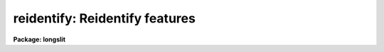 .. _reidentify:

reidentify: Reidentify features
===============================

**Package: longslit**

.. raw:: html

  </tr></table><p>
  <h3>Name</h3>
  <!-- BeginSection: 'NAME' -->
  <p>
  reidentify -- Reidentify features
  </p>
  <!-- EndSection:   'NAME' -->
  <h3>Summary</h3>
  <!-- BeginSection: 'SUMMARY' -->
  <p>
  Given a reference vector with identified features and (optionally) a
  coordinate function find the same features in other elements of the
  reference image and fit a new dispersion function or determine a
  zero point shift.  After all vectors of the reference image are
  reidentified use the reference vectors to reidentify corresponding
  vectors in other images.  This task is used for transferring dispersion
  solutions in arc calibration spectra and for mapping geometric and
  dispersion distortion in two and three dimensional images.
  </p>
  <!-- EndSection:   'SUMMARY' -->
  <h3>Usage</h3>
  <!-- BeginSection: 'USAGE' -->
  <p>
  reidentify reference images
  </p>
  <!-- EndSection:   'USAGE' -->
  <h3>Parameters</h3>
  <!-- BeginSection: 'PARAMETERS' -->
  <dl>
  <dt><b>reference</b></dt>
  <!-- Sec='PARAMETERS' Level=0 Label='reference' Line='reference' -->
  <dd>Image with previously identified features to be used as features reference for
  other images.  If there are multiple apertures, lines, or columns in the
  image a master reference is defined by the <i>section</i> parameter.
  The other apertures in multispec images or other lines, or columns
  (selected by <i>step</i>) are reidentified as needed.
  </dd>
  </dl>
  <dl>
  <dt><b>images</b></dt>
  <!-- Sec='PARAMETERS' Level=0 Label='images' Line='images' -->
  <dd>List of images in which the features in the reference image are to be
  reidentified.  In two and three dimensional images the reidentifications are
  done by matching apertures, lines, columns, or bands with those in the reference
  image.
  </dd>
  </dl>
  <dl>
  <dt><b>interactive = no</b></dt>
  <!-- Sec='PARAMETERS' Level=0 Label='interactive' Line='interactive = no' -->
  <dd>Examine and fit features interactively?  If the task is run interactively a
  query (which may be turned off during execution) will be given for each
  vector reidentified after printing the results of the automatic fit and the
  user may chose to enter the interactive <b>identify</b> task.
  </dd>
  </dl>
  <dl>
  <dt><b>section = <span style="font-family: monospace;">"middle line"</span></b></dt>
  <!-- Sec='PARAMETERS' Level=0 Label='section' Line='section = "middle line"' -->
  <dd>If the reference image is not one dimensional or specified as a one dimensional
  image section then this parameter selects the master reference image
  vector.  The master reference is used when reidentifying other vectors in
  the reference image or when other images contain apertures not present in
  the reference image.  This parameter also defines the direction
  (columns, lines, or z) of the image vectors to be reidentified.
  The section parameter may be specified directly as an image section or
  in one of the following forms
  <pre>
  line|column|x|y|z first|middle|last|# [first|middle|last|#]]
  first|middle|last|# [first|middle|last|#] line|column|x|y|z
  </pre>
  where each field can be one of the strings separated by | except for #
  which is an integer number.  The field in [] is a second designator which
  is used with three dimensional data.  See the example section for
  <b>identify</b> for examples of this syntax.  Abbreviations are allowed
  though beware that <span style="font-family: monospace;">'l'</span> is not a sufficient abbreviation.
  </dd>
  </dl>
  <dl>
  <dt><b>newaps = yes</b></dt>
  <!-- Sec='PARAMETERS' Level=0 Label='newaps' Line='newaps = yes' -->
  <dd>Reidentify new apertures in the images which are not in the reference
  image?  If no, only apertures found in the reference image will be
  reidentified in the other images.  If yes, the master reference spectrum
  is used to reidentify features in the new aperture and then the
  new aperture solution will be added to the reference apertures.  All
  further identifications of the new aperture will then use this solution.
  </dd>
  </dl>
  <dl>
  <dt><b>override = no</b></dt>
  <!-- Sec='PARAMETERS' Level=0 Label='override' Line='override = no' -->
  <dd>Override previous solutions?  If there are previous solutions for a
  particular image vector being identified, because of a previous
  <b>identify</b> or <b>reidentify</b>, this parameter selects whether
  to simply skip the reidentification or do a reidentification and
  overwrite the solution in the database.
  </dd>
  </dl>
  <dl>
  <dt><b>refit = yes</b></dt>
  <!-- Sec='PARAMETERS' Level=0 Label='refit' Line='refit = yes' -->
  <dd>Refit the coordinate function?  If yes and there is more than one feature
  and a coordinate function was defined in the reference image database then a new
  coordinate function of the same type as in the reference is fit
  using the new pixel positions.  Otherwise only a zero point shift is
  determined for the revised coordinates without changing the
  form of the coordinate function.
  </dd>
  </dl>
  <p>
  The following parameters are used for selecting and reidentifying additional
  lines, columns, or apertures in two dimensional formats.
  </p>
  <dl>
  <dt><b>trace = no</b></dt>
  <!-- Sec='PARAMETERS' Level=0 Label='trace' Line='trace = no' -->
  <dd>There are two methods for defining additional reference lines, columns, or
  bands in two and three dimensional format images as selected by the
  <i>step</i> parameter.  When <i>trace</i> is no the master reference line or
  column is used for each new reference vector.  When this parameter is yes
  then as the reidentifications step across the image the last reidentified
  features are used as the reference.  This <span style="font-family: monospace;">"tracing"</span> is useful if there is a
  coherent shift in the features such as with long slit spectra.  However,
  any features lost during the tracing will be lost for all subsequent lines
  or columns while not using tracing always starts with the initial set of
  reference features.
  </dd>
  </dl>
  <dl>
  <dt><b>step = <span style="font-family: monospace;">"10"</span></b></dt>
  <!-- Sec='PARAMETERS' Level=0 Label='step' Line='step = "10"' -->
  <dd>The step from the reference line, column, or band used for selecting and/or
  reidentifying additional lines, columns, or bands in a two or three
  dimensional reference image.  For three dimensional images there may be two
  numbers to allow independent steps along different axes.  If the step is
  zero then only the reference aperture, line, column, or band is used.  For
  multiaperture images if the step is zero then only the requested aperture
  is reidentified and if it is non-zero (the value does not matter) then all
  spectra are reidentified.  For long slit or Fabry-Perot images the step is
  used to sample the image and the step should be large enough to map any
  significant changes in the feature positions.
  </dd>
  </dl>
  <dl>
  <dt><b>nsum = <span style="font-family: monospace;">"10"</span></b></dt>
  <!-- Sec='PARAMETERS' Level=0 Label='nsum' Line='nsum = "10"' -->
  <dd>Number of lines, columns, or bands across the designated vector axis to be
  summed when the image is a two or three dimensional spatial spectrum.
  It does not apply to multispec format spectra.  If the image is three
  dimensional an optional second number can be specified for the higher
  dimensional axis  (the first number applies to the lower axis number and
  the second to the higher axis number).  If a second number is not specified
  the first number is used for both axes.  This parameter is not used for
  multispec type images.
  </dd>
  </dl>
  <dl>
  <dt><b>shift = <span style="font-family: monospace;">"0"</span></b></dt>
  <!-- Sec='PARAMETERS' Level=0 Label='shift' Line='shift = "0"' -->
  <dd>Shift in user coordinates to be added to the reference features before
  centering.  If the image is three dimensional then two numbers may be
  specified for the two axes.  Generally no shift is used by setting the
  value to zero.  When stepping to other lines, columns, or bands in the
  reference image the shift is added to the primary reference spectrum if not
  tracing.  When tracing the shift is added to last spectrum when stepping to
  higher lines and subtracted when stepping to lower lines.  If a value
  if INDEF is specified then an automatic algorithm is applied to find
  a shift.
  </dd>
  </dl>
  <dl>
  <dt><b>search = 0.</b></dt>
  <!-- Sec='PARAMETERS' Level=0 Label='search' Line='search = 0.' -->
  <dd>If the <i>shift</i> parameter is specified as INDEF then an automatic
  search for a shift is made.  There are two algorithms.  If the search
  value is INDEF then a cross-correlation of line peaks is done.  Otherwise
  if a non-zero value is given then a pattern matching algorithm (see
  <i>autoidentify</i>) is used.  A positive value specifies the search radius in
  dispersion units and a negative value specifies a search radius as a
  fraction of the reference dispersion range.
  </dd>
  </dl>
  <dl>
  <dt><b>nlost = 0</b></dt>
  <!-- Sec='PARAMETERS' Level=0 Label='nlost' Line='nlost = 0' -->
  <dd>When reidentifying features by tracing, if the number of features not found
  in the new image vector exceeds this number then the reidentification
  record is not written to the database and the trace is terminated.  A
  warning is printed in the log and in the verbose output.
  </dd>
  </dl>
  <p>
  The following parameters define the finding and recentering of features.
  See also <b>center1d</b>.
  </p>
  <dl>
  <dt><b>cradius = 5.</b></dt>
  <!-- Sec='PARAMETERS' Level=0 Label='cradius' Line='cradius = 5.' -->
  <dd>Centering radius in pixels.  If a reidentified feature falls further
  than this distance from the previous line or column when tracing or
  from the reference feature position when reidentifying a new image
  then the feature is not reidentified.
  </dd>
  </dl>
  <dl>
  <dt><b>threshold = 0.</b></dt>
  <!-- Sec='PARAMETERS' Level=0 Label='threshold' Line='threshold = 0.' -->
  <dd>In order for a feature center to be determined, the range of pixel
  intensities around the feature must exceed this threshold.  This parameter
  is used to exclude noise peaks and terminate tracing when the signal
  disappears.  However, failure to properly set this parameter, particularly
  when the data values are very small due to normalization or flux
  calibration, is a common error leading to failure of the task.
  </dd>
  </dl>
  <p>
  The following parameters select and control the automatic addition of
  new features during reidentification.
  </p>
  <dl>
  <dt><b>addfeatures = no</b></dt>
  <!-- Sec='PARAMETERS' Level=0 Label='addfeatures' Line='addfeatures = no' -->
  <dd>Add new features from a line list during each reidentification?  If
  yes then the following parameters are used.  This function can be used
  to compensate for lost features from the reference solution, particularly
  when tracing.  Care should be exercised that misidentified features
  are not introduced.
  </dd>
  </dl>
  <dl>
  <dt><b>coordlist = <span style="font-family: monospace;">"linelists$idhenear.dat"</span></b></dt>
  <!-- Sec='PARAMETERS' Level=0 Label='coordlist' Line='coordlist = "linelists$idhenear.dat"' -->
  <dd>User coordinate list consisting of a list of line coordinates.
  Some standard line lists are available in the directory <span style="font-family: monospace;">"linelists$"</span>.
  The standard line lists are described under the topic <i>linelists</i>.
  </dd>
  </dl>
  <dl>
  <dt><b>match = -3.</b></dt>
  <!-- Sec='PARAMETERS' Level=0 Label='match' Line='match = -3.' -->
  <dd>The maximum difference for a match between the feature coordinate function
  value and a coordinate in the coordinate list.  Positive values
  are in user coordinate units and negative values are in units of pixels.
  </dd>
  </dl>
  <dl>
  <dt><b>maxfeatures = 50</b></dt>
  <!-- Sec='PARAMETERS' Level=0 Label='maxfeatures' Line='maxfeatures = 50' -->
  <dd>Maximum number of the strongest features to be selected automatically from
  the coordinate list.
  </dd>
  </dl>
  <dl>
  <dt><b>minsep = 2.</b></dt>
  <!-- Sec='PARAMETERS' Level=0 Label='minsep' Line='minsep = 2.' -->
  <dd>The minimum separation, in pixels, allowed between feature positions
  when defining a new feature.
  </dd>
  </dl>
  <p>
  The following parameters determine the input and output of the task.
  </p>
  <dl>
  <dt><b>database = <span style="font-family: monospace;">"database"</span></b></dt>
  <!-- Sec='PARAMETERS' Level=0 Label='database' Line='database = "database"' -->
  <dd>Database containing the feature data for the reference image and in which
  the features for the reidentified images are recorded.
  </dd>
  </dl>
  <dl>
  <dt><b>logfiles = <span style="font-family: monospace;">"logfile"</span></b></dt>
  <!-- Sec='PARAMETERS' Level=0 Label='logfiles' Line='logfiles = "logfile"' -->
  <dd>List of files in which to keep a processing log.  If a null file, <span style="font-family: monospace;">""</span>,
  is given then no log is kept.
  </dd>
  </dl>
  <dl>
  <dt><b>plotfile = <span style="font-family: monospace;">""</span></b></dt>
  <!-- Sec='PARAMETERS' Level=0 Label='plotfile' Line='plotfile = ""' -->
  <dd>Optional file to contain metacode plots of the residuals.
  </dd>
  </dl>
  <dl>
  <dt><b>verbose = no</b></dt>
  <!-- Sec='PARAMETERS' Level=0 Label='verbose' Line='verbose = no' -->
  <dd>Print reidentification information on the standard output?
  </dd>
  </dl>
  <dl>
  <dt><b>graphics = <span style="font-family: monospace;">"stdgraph"</span></b></dt>
  <!-- Sec='PARAMETERS' Level=0 Label='graphics' Line='graphics = "stdgraph"' -->
  <dd>Graphics device.  The default is the standard graphics device which is
  generally a graphics terminal.
  </dd>
  </dl>
  <dl>
  <dt><b>cursor = <span style="font-family: monospace;">""</span></b></dt>
  <!-- Sec='PARAMETERS' Level=0 Label='cursor' Line='cursor = ""' -->
  <dd>Cursor input file.  If a cursor file is not given then the standard graphics
  cursor is read.
  </dd>
  </dl>
  <p>
  The following parameters are queried when the <span style="font-family: monospace;">'b'</span> key is used in the
  interactive review.
  </p>
  <dl>
  <dt><b>crval, cdelt</b></dt>
  <!-- Sec='PARAMETERS' Level=0 Label='crval' Line='crval, cdelt' -->
  <dd>These parameters specify an approximate coordinate value and coordinate
  interval per pixel when the automatic line identification
  algorithm (<span style="font-family: monospace;">'b'</span> key) is used.  The coordinate value is for the
  pixel specified by the <i>crpix</i> parameter in the <b>aidpars</b>
  parameter set.  The default value of <i>crpix</i> is INDEF which then
  refers the coordinate value to the middle of the spectrum.  By default
  only the magnitude of the coordinate interval is used.  Either value
  may be given as INDEF.  In this case the search for a solution will
  be slower and more likely to fail.  The values may also be given as
  keywords in the image header whose values are to be used.
  </dd>
  </dl>
  <dl>
  <dt><b>aidpars = <span style="font-family: monospace;">""</span> (parameter set)</b></dt>
  <!-- Sec='PARAMETERS' Level=0 Label='aidpars' Line='aidpars = "" (parameter set)' -->
  <dd>This parameter points to a parameter set for the automatic line
  identification algorithm.  See <i>aidpars</i> for further information.
  </dd>
  </dl>
  <!-- EndSection:   'PARAMETERS' -->
  <h3>Description</h3>
  <!-- BeginSection: 'DESCRIPTION' -->
  <p>
  Features (spectral lines, cross-dispersion profiles, etc.) identified in a
  single reference vector (using the tasks <b>identify</b> or
  <b>autoidentify</b>) are reidentified in other reference vectors and the set
  of reference vectors are reidentified in other images with the same type of
  vectors.  A vector may be a single one dimensional (1D) vector in a two or
  three dimensional (2D or 3D) image, the sum of neighboring vectors to form
  a 1D vector of higher signal, or 1D spectra in multiaperture images.  The
  number of vectors summed in 2D and 3D images is specified by the parameter
  <i>nsum</i>.  This parameter does not apply to multiaperture images.
  </p>
  <p>
  As the previous paragraph indicates, there are two stages in this task.
  The first stage is to identify the same features from a single reference
  vector to a set of related reference vectors.  This generally consists
  of other vectors in the same reference image such as other lines or
  columns in a long slit spectrum or the set of 1D aperture spectra in
  a multiaperture image.  In these cases the vectors are identified by
  a line, column, band, or aperture number.  The second stage is to
  reidentify the features from the reference vectors in the matching
  vectors of other images.  For example the same lines in the reference
  image and another image or the same apertures in several multiaperture
  images.  For multiaperture images the reference vector and target vector
  will have the same aperture number but may be found in different image
  lines.  The first stage may be skipped if all the reference vectors
  have been identified.
  </p>
  <p>
  If the images are 2D or 3D or multiaperture format and a <i>step</i> greater
  than zero is specified then additional vectors (lines/columns/bands) in the
  reference image will be reidentified from the initial master reference
  vector (as defined by an image section or <i>section</i> parameter) provided
  they have not been reidentified previously or the <i>override</i> flag is
  set.  For multiple aperture spectral images, called multiaperture, a step
  size of zero means don't reidentify any other aperture and any other step
  size reidentifies all apertures.  For two and three dimensional images,
  such as long slit and Fabry-Perot spectra, the step(s) should be large
  enough to minimize execution time and storage requirements but small enough
  to follow shifts in the features (see the discussion below on tracing).
  </p>
  <p>
  The reidentification of features in other reference image vectors
  may be done in two ways selected by the parameter <i>trace</i>.  If not
  tracing, the initial reference vector is applied to the other selected
  vectors.  If tracing, the reidentifications are made with respect to the
  last set of identifications as successive steps away from the reference
  vector are made.  The tracing method is appropriate for two and three
  dimensional spatial images, such as long slit and Fabry-Perot spectra, in
  which the positions of features traced vary smoothly.  This allows
  following large displacements from the initial reference by using suitably
  small steps.  It has the disadvantage that features lost during the
  reidentifications will not propagate (unless the <i>addfeatures</i> option
  is used).  By not tracing, the original set of features is used for every
  other vector in the reference image.
  </p>
  <p>
  When tracing, the parameter <i>nlost</i> is used to terminate the
  tracing whenever this number of features has been lost.  This parameter,
  in conjunction with the other centering parameters which define
  when a feature is not found, may be useful for tracing features
  which disappear before reaching the limits of the image.
  </p>
  <p>
  When reidentifying features in other images, the reference
  features are those from the same aperture, line, column, or band of the
  reference image.  However, if the <i>newaps</i> parameter is set
  apertures in multiaperture spectra which are not in the reference
  image may be reidentified against the master reference aperture and
  added to the list of apertures to be reidentified in other images.
  This is useful when spectra with different aperture numbers are
  stored as one dimensional images.
  </p>
  <p>
  The reidentification of features between a reference vector and
  a target vector is done as follows.  First a mean shift between
  the two vectors is determined.  After correcting for the shift
  the estimated pixel position of each reference feature in the
  target vector is used as the starting point for determining
  a feature center near this position.  The centering fails the
  feature is dropped and a check against the <i>nlost</i> is made.
  If it succeeds it is added to the list of features found in the
  target spectrum.  A zero point shift or new dispersion
  function may be determined.  New features may then be added from
  a coordinate list.  The details are given below.
  </p>
  <p>
  There may be a large shift between the two vectors such that the same
  feature in the target vector is many pixels away from the pixel position in
  the reference spectrum.  A shift must then be determined.   The <i>shift</i>
  parameter may be used to specify a shift.  The shift is in user coordinates
  and is added to the reference user coordinates before trying to center
  on a feature.  For example if the reference spectrum has a feature at
  5015A but in the new spectrum the feature is at 5025A when the reference
  dispersion function is applied then the shift would be +10.  Thus
  a reference feature at 5015A would have the shift added to get 5025A,
  then the centering would find the feature some pixel value and that
  pixel value would be used with the true user coordinate of 5015A in the
  new dispersion solution.
  </p>
  <p>
  When tracing a 2D/3D reference spectrum the shift is applied to the
  previous reidentified spectrum rather than the initial reference spectrum.
  The shift is added for increasing line or column values and subtracted for
  decreasing line or column values.  This allows <span style="font-family: monospace;">"tracing"</span> when there is a
  rotation or tilt of the 2D or 3D spectrum.  When not tracing the shift is
  always added to the reference spectrum features as described previously.
  </p>
  <p>
  When reidentify other images with the reference spectrum the shift
  parameter is always just added to the reference dispersion solution
  matching the aperture, line, or column being reidentified.
  </p>
  <p>
  If the <i>shift</i> parameter is given as INDEF then an automatic
  search algorithm is applied.  There are two algorithms that may be
  used.  If the <i>search</i> parameter is INDEF then a cross-correlation
  of the features list with the peaks found in the target spectrum is
  performed.  This algorithm can only find small shifts since otherwise
  many lines may be missing off either end of the spectrum relative to
  the reference spectrum.
  </p>
  <p>
  If the search parameter is non-zero then the pattern matching algorithm
  described in <i>aidpars</i> is used.  The search parameter specified a
  search radius from the reference solution.  If the value is positive the
  search radius is a distance in dispersion units.  If the value is negative
  then the absolute value is used as a fraction of the dispersion range in
  the reference solution.  For example, a value of -0.1 applied to reference
  dispersion solution with a range of 1000A would search for a new solution
  within 100A of the reference dispersion solution.
  </p>
  <p>
  The pattern matching algorithm has to stages.  First if there are
  more than 10 features in the reference the pattern matching tries
  to match the lines in the target spectrum to those features with
  a dispersion per pixel having the same sign and a value within 2%.
  If no solution is found then the <i>linelist</i> is used to match
  against the lines in the target spectrum, again with the dispersion
  per pixel having the same sign and a value within 5%.  The first
  stage works when the set of features is nearly the same while the
  second stage works when the shifts are large enough that many features
  in the reference and target spectra are different.
  </p>
  <p>
  The centering algorithm is described under the topic <i>center1d</i> and
  also in <b>identify</b>.  If a feature positions shifts by more than the
  amount set by the parameter <i>cradius</i> from the starting position
  (possibly after adding a shift) or the feature strength (peak to valley) is
  less than the detection <i>threshold</i> then the new feature is discarded.
  The <i>cradius</i> parameter should be set large enough to find the correct
  peak in the presence of any shifts but small enough to minimize incorrect
  identifications.  The <i>threshold</i> parameter is used to eliminate
  identifications with noise.  Failure to set this parameter properly for the
  data (say if data values are very small due to a calibration or
  normalization operation) is the most common source of problems in using
  this task.
  </p>
  <p>
  If a fitting function is defined for the features in the reference image,
  say a dispersion function in arc lamp spectra, then the function is refit
  at each reidentified line or column if the parameter <i>refit</i> is yes.
  If refitting is not selected then a zero point shift in the user
  coordinates is determined without changing the form of the fitting
  function.  The latter may be desirable for tracking detector shifts through
  a sequence of observation using low quality calibration spectra.  When
  refitting, the fitting parameters from the reference are used including
  iterative rejection parameters to eliminate misidentifications.
  </p>
  <p>
  If the parameter <i>addfeatures</i> is set additional features may be added
  from a line list.  If there are reference features then the new features
  are added AFTER the initial reidentification and function fit.  If the
  reference consists only of a dispersion function, that is it has no
  features, then new features will be added followed by a function fit and
  then another pass of adding new features.  A maximum number of added
  features, a matching distance in user coordinates, and a minimum separation
  from other features are additional parameters.  This option is similar to
  that available in <b>identify</b> and is described more fully in the help
  for that task.
  </p>
  <p>
  A statistics line is generated for each reidentified vector.  The line
  contains the name of the image being reidentified (which for two
  dimensional images includes the image section and for multiaperture
  spectra includes the aperture number), the number of features found
  relative to the number of features in the reference, the number of
  features used in the function fit relative to the number found,  the
  mean pixel, user coordinate, and fractional user coordinate shifts
  relative to the reference coordinates, and the RMS relative to the
  final coordinate system (whether refit or simply shifted) excluding any
  iteratively rejected features from the calculation.
  </p>
  <p>
  If the task is run with the <i>interactive</i> flag the statistics line
  is printed to the standard output (the terminal) and a query is
  made whether to examine and/or refit the features.  A response
  of yes or YES will put the user in the interactive graphical mode
  of <b>identify</b>.  See the description of this task for more
  information.  The idea is that one can monitor the statistics information,
  particularly the RMS if refitting, and select only those which may be
  questionable to examine interactively.  A response of no or NO will
  continue on to the next reidentification.  The capitalized responses
  turn off the query and act as permanent response for all other
  reidentifications.
  </p>
  <p>
  This statistics line, including headers, is written to any specified
  log files.  The log information includes the image being
  reidentified and the reference image, and the initial shift.
  </p>
  <p>
  If an accessible file name is given for the plot file then a residual plot
  of the reidentified lines is recorded in this file.  The plot file can
  be viewed with <b>gkimosaic, stdgraph</b> or reading the file
  with <span style="font-family: monospace;">".read"</span> when in cursor mode (for example with <span style="font-family: monospace;">"=gcur"</span>).
  </p>
  <p>
  The reidentification results for this task are recorded in a
  <i>database</i>.  Currently the database is a directory and entries
  in the database are text files with filenames formed by adding
  the prefix <span style="font-family: monospace;">"id"</span> to the image name without an image extension.
  </p>
  <!-- EndSection:   'DESCRIPTION' -->
  <h3>Examples</h3>
  <!-- BeginSection: 'EXAMPLES' -->
  <p>
  1.  Arc lines and a dispersion solution were defined for the middle
  aperture in the multispec for arc spectrum a042.ms.  To reidentify the
  other apertures in the reference image and then another arc image:
  </p>
  <pre>
    cl&gt; reiden a042.ms a045.ms inter+ step=1 ver+
    REIDENTIFY: NOAO/IRAF V2.9 valdes@puppis Fri 29-Jun-90
      Reference image = a042.ms.imh, New image = a042.ms, Refit = yes
       Image Data    Found     Fit Pix Shift  User Shift     RMS
    a042.ms - Ap 24  48/48   47/48   -2.38E-4    -3.75E-6  0.699
    Fit dispersion function interactively? (no|yes|NO|YES) (yes): y
    a042.ms - Ap 24  48/48   47/48   -2.38E-4    -3.75E-6  0.699
    a042.ms - Ap 23  48/48   47/48      0.216        1.32  0.754
    Fit dispersion function interactively? (no|yes|NO|YES) (yes): n
    a042.ms - Ap 22  48/48   47/48     0.0627       0.383  0.749
    Fit dispersion function interactively? (no|yes|NO|YES) (yes): n
    a042.ms - Ap 21  48/48   47/48      0.337        2.06  0.815
    &lt;etc&gt;
      Reference image = a042.ms.imh, New image = a045.ms, Refit = yes
       Image Data    Found     Fit Pix Shift  User Shift     RMS
    a045.ms - Ap 24  48/48   47/48   -2.38E-4    -3.75E-6  0.699
    Fit dispersion function interactively? (no|yes|NO|YES) (yes): y
    a045.ms - Ap 24  48/48   47/48   -2.38E-4    -3.75E-6  0.699
    a045.ms - Ap 23  48/48   47/48      0.216        1.32  0.754
    Fit dispersion function interactively? (no|yes|NO|YES) (yes): N
    a045.ms - Ap 22  48/48   47/48     0.0627       0.383  0.749
    a042.ms - Ap 21  48/48   47/48      0.337        2.06  0.815
    a042.ms - Ap 20  48/48   47/48     -0.293       -1.79  0.726
    a042.ms - Ap 19  48/48   48/48      0.472        2.88  0.912
  </pre>
  <p>
  This example is verbose and includes interactive review of reidentifications.
  The statistics lines have been shortened.
  </p>
  <p>
  2.  To trace a stellar profile and arc lines in long slit images for the
  purpose of making a distortion correction:
  </p>
  <pre>
    cl&gt; reiden rog022[135,*] "" trace+
    cl&gt; reiden rog023 "" sec="mid line" trace+
  </pre>
  <!-- EndSection:   'EXAMPLES' -->
  <h3>Revisions</h3>
  <!-- BeginSection: 'REVISIONS' -->
  <dl>
  <dt><b>REIDENTIFY V2.11</b></dt>
  <!-- Sec='REVISIONS' Level=0 Label='REIDENTIFY' Line='REIDENTIFY V2.11' -->
  <dd>The <i>search</i> parameter and new searching algorithm has been added.
  The task will now work with only a warning if the reference image is absent;
  i.e. it is possible to reidentify given only the database.
  The <i>addfeatures</i> function will now add features before a fit if there
  are no reference database features.  Previously features could only be
  added after an initial fit using the reference features and, so, required
  the reference database to contain features for reidentification.  This
  new feature is useful if one wants to uses a dispersion function from one
  type of calibration but wants to add features for a different kind of
  calibration.
  </dd>
  </dl>
  <dl>
  <dt><b>REIDENTIFY V2.10.3</b></dt>
  <!-- Sec='REVISIONS' Level=0 Label='REIDENTIFY' Line='REIDENTIFY V2.10.3' -->
  <dd>The section, nsum, step, and shift parameter syntax was extended to apply to 3D
  images.  The previous values and defaults may still be used.
  For multiaperture data a step of zero selects only the reference aperture
  to be reidentified and any other step selects reidentifying all apertures.
  </dd>
  </dl>
  <dl>
  <dt><b>REIDENTIFY V2.10</b></dt>
  <!-- Sec='REVISIONS' Level=0 Label='REIDENTIFY' Line='REIDENTIFY V2.10' -->
  <dd>This task is a new version with many new features.  The new features
  include an interactive options for reviewing identifications, iterative
  rejection of features during fitting, automatic addition of new features
  from a line list, and the choice of tracing or using a single master
  reference when reidentifying features in other vectors of a reference
  spectrum.  Reidentifications from a reference image to another image is
  done by matching apertures rather than tracing.  New apertures not present
  in the reference image may be added.
  </dd>
  </dl>
  <!-- EndSection:   'REVISIONS' -->
  <h3>See also</h3>
  <!-- BeginSection: 'SEE ALSO' -->
  <p>
  autoidentify, identify, aidpars, center1d, linelists, fitcoords
  </p>
  
  <!-- EndSection:    'SEE ALSO' -->
  
  <!-- Contents: 'NAME' 'SUMMARY' 'USAGE' 'PARAMETERS' 'DESCRIPTION' 'EXAMPLES' 'REVISIONS' 'SEE ALSO'  -->
  
